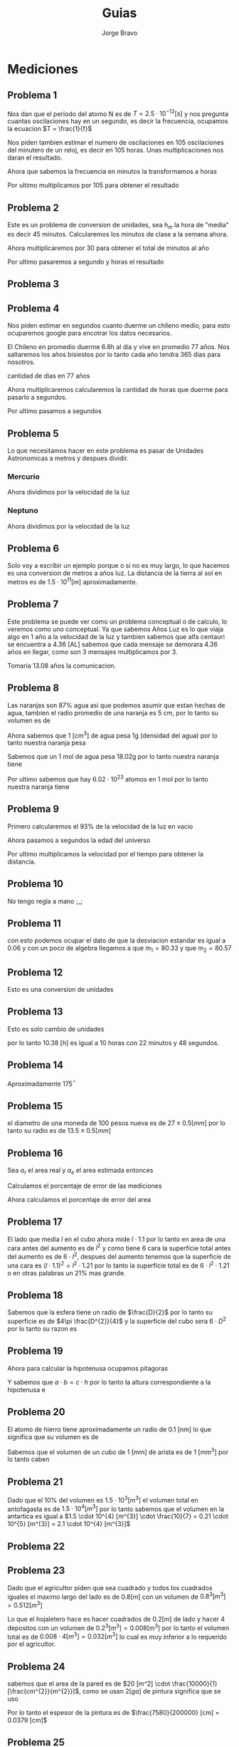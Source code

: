 #+TITLE: Guias
#+AUTHOR: Jorge Bravo
#+LATEX_HEADER: \newcommand{\res}{\textbf{Resultado: }}

* Mediciones
** Problema 1
Nos dan que el periodo del atomo N es de $T = 2.5 \cdot 10^{-12} [s]$ y nos pregunta cuantas oscilaciones
hay en un segundo, es decir la frecuencia, ocupamos la ecuacion $T = \frac{1}{f}$

\begin{equation*}
    f = \frac{1}{2.5 \cdot 10^{-12}} [s] = \frac{1}{2.5} \cdot \frac{1}{10^{-12}} [s] = 0.4 \cdot 10^{12} [s] = 4 \cdot 10^{11} [s]
\end{equation*}

Nos piden tambien estimar el numero de oscilaciones en 105 oscilaciones del minutero de un reloj, es decir
en 105 horas. Unas multiplicaciones nos daran el resultado.

\begin{equation*}
    4 \cdot 10^{11} [s] \cdot \frac{60}{1} [\frac{m}{s}] = 2.4 \cdot 10^{13} [m]
\end{equation*}

Ahora que sabemos la frecuencia en minutos la transformamos a horas
\begin{equation*}
    2.4 \cdot 10^{13} [m] \cdot \frac{60}{1} [\frac{h}{s}] = 2.4 \cdot 6 \cdot 10^{14} [h] = 1.44 \cdot 10^{15} [h]
\end{equation*}

Por ultimo multiplicamos por 105 para obtener el resultado
\begin{equation*}
    1.44 \cdot 10^{15} [h] \cdot 1.05 \cdot 10^{2} = 1.512 \cdot 10^{17}
\end{equation*}

** Problema 2
Este es un problema de conversion de unidades, sea $h_{m}$ la hora de "media" es decir 45 minutos.
Calcularemos los minutos de clase a la semana ahora.
\begin{equation*}
    9 [h_{m}] \cdot \frac{45}{1} [\frac{m}{h_{m}}] \cdot 3 + 7 [h_{m}] \cdot \frac{45}{1} [\frac{m}{h_{m}}] \cdot 2 = 1845 [m]
\end{equation*}

Ahora multiplicaremos por 30 para obtener el total de minutos al año
\begin{equation*}
    1845 [m] \cdot 30 = 55350 [m]
\end{equation*}

Por ultimo pasaremos a segundo y horas el resultado
\begin{equation*}
    55350 [m] \cdot \frac{60}{1} [\frac{s}{m}] = 3321000 [s]
\end{equation*}
\begin{equation*}
    55350 [m] \cdot \frac{1}{60} [\frac{m}{h}] = 922.5 [h]
\end{equation*}

** Problema 3
\begin{align*}
    \frac{4 \cdot (8.17 \cdot 10^{-5})^{2} \cdot (7.41 \cdot 10^{6})}{9.065 \cdot 10^{4}} &= \frac{4 \cdot (66.75 \cdot 10^{-10}) \cdot 7.41 \cdot 10^{6}}{9.065 \cdot 10^{4}}\\
    &= \frac{1978.47 \cdot 10^{-4}}{9.065 \cdot 10^{4}}\\
    &= 218.25 \cdot 10^{-8}\\
    &= 2.1825 \cdot 10^{-6}\\
    &\approx 2 \cdot 10^{-6}
\end{align*}

** Problema 4
Nos piden estimar en segundos cuanto duerme un chileno medio, para esto ocuparemos google para encotrar los
datos necesarios.

El Chileno en promedio duerme 6.8h al dia y vive en promedio 77 años. Nos saltaremos los años bisiestos
por lo tanto cada año tendra 365 dias para nosotros.

cantidad de dias en 77 años
\begin{equation*}
   77 [a] \cdot \frac{365}{1} [\frac{d}{a}] = 28105
\end{equation*}

Ahora multiplicaremos calcularemos la cantidad de horas que duerme para pasarlo a segundos.
\begin{equation*}
    6.8 [\frac{h}{d}] \cdot 28105 [d] = 191114 [h]
\end{equation*}

Por ultimo pasamos a segundos
\begin{equation*}
    191114 [h] \cdot \frac{3600}{1} [\frac{s}{h}] = 688010400 [s]
\end{equation*}

** Problema 5
Lo que necesitamos hacer en este problema es pasar de Unidades Astronomicas a metros y despues dividir.

*** Mercurio
\begin{equation*}
    0.387 [UA] \cdot \frac{1.5 \cdot 10^{11}}{1} [\frac{m}{UA}] = 0.5805 \cdot 10^{11} [m] = 5.805 \cdot 10^{10} [m]
\end{equation*}
Ahora dividimos por la velocidad de la luz
\begin{equation*}
    \frac{5.805 \cdot 10^{10} [m]}{3 \cdot 10^{8} [\frac{m}{s}]} = 1.935 \cdot 10^{2} [s] = 192.5 [s]
\end{equation*}

*** Neptuno
\begin{equation*}
    30.066 [UA] \cdot \frac{1.5 \cdot 10^{11}}{1} [\frac{m}{UA}] = 45.099 \cdot 10^{11} [m] = 4.509 \cdot 10^{12} [m]
\end{equation*}
Ahora dividimos por la velocidad de la luz
\begin{equation*}
    \frac{4.509 \cdot 10^{12} [m]}{3 \cdot 10^{8} [\frac{m}{s}]} = 1.503 \cdot 10^{4} [s] = 15030 [s]
\end{equation*}

** Problema 6
Solo voy a escribir un ejemplo porque o si no es muy largo, lo que hacemos es una conversion de metros a años
luz. La distancia de la tierra al sol en metros es de $1.5 \cdot 10^{11} [m]$ aproximadamente.

\begin{equation*}
    1.5 \cdot 10^{11} [m] \cdot \frac{1}{10^{16}} [\frac{AL}{m}] = 1.5 \cdot 10^{-5} [AL]
\end{equation*}
** Problema 7
Este problema se puede ver como un problema conceptual o de calculo, lo veremos como uno conceptual.
Ya que sabemos Años Luz es lo que viaja algo en 1 año a la velocidad de la luz y tambien sabemos que alfa
centauri se encuentra a 4.36 [AL] sabemos que cada mensaje se demorara 4.36 años en llegar, como son 3
mensajes multiplicamos por 3.

\begin{equation*}
    4.36 [a] * 3 = 13.08 [a]
\end{equation*}

Tomaria 13.08 años la comunicacion.

** Problema 8
Las naranjas son 87% agua asi que podemos asumir que estan hechas de agua, tambien el radio promedio
de una naranja es 5 cm, por lo tanto su volumen es de
\begin{equation*}
    \frac{4}{3} \cdot \pi \cdot 5^{3} [cm^{3}] = 523.6 [cm^{3}]
\end{equation*}

Ahora sabemos que 1 [cm^{3}] de agua pesa 1g (densidad del agua) por lo tanto nuestra naranja pesa
\begin{equation*}
    523.6 [cm^{3}] \cdot \frac{1}{1} [\frac{g}{cm^{3}}] = 523.6 [g]
\end{equation*}

Sabemos que un 1 mol de agua pesa 18.02g por lo tanto nuestra naranja tiene
\begin{equation*}
   523.6 [g] \cdot \frac{1}{18.02} [\frac{mol}{g}] = 29.1 [mol]
\end{equation*}

Por ultimo sabemos que hay $6.02 \cdot 10^{23}$ atomos en 1 mol por lo tanto nuestra naranja tiene
\begin{equation*}
    29.1 [mol] \cdot \frac{6.02 \cdot 10^{23}}{1} [\frac{atomos}{mol}] = 175.182 \cdot 10^{23} [atomos] = 1.75182 \cdot 10^{25} [atomos]
\end{equation*}
** Problema 9
Primero calcularemos el 93% de la velocidad de la luz en vacio
\begin{equation*}
    3 \cdot 10^{8} [\frac{m}{s}] \cdot 0.93 = 2.79 \cdot 10^{8} [\frac{m}{s}]
\end{equation*}
Ahora pasamos a segundos la edad del universo
\begin{equation*}
    1.2 \cdot 10^{10} \cdot \frac{365 \cdot 24 \cdot 3600}{1} [\frac{s}{a}] = 1.2 \cdot 10^{10} \cdot \frac{3.1536 \cdot 10^{7}}{1} [\frac{s}{a}] = 3.78432 \cdot 10^{17} [s]
\end{equation*}

Por ultimo multiplicamos la velocidad por el tiempo para obtener la distancia.
\begin{equation*}
    2.79 \cdot 10^{8} [\frac{m}{s}] \cdot 3.78432 \cdot 10^{17} [s] = 10.56 \cdot 10^{25} [m] = 1.056 \cdot 10^{26} [m]
\end{equation*}

** Problema 10
No tengo regla a mano ;_;
** Problema 11
\begin{align*}
    \frac{80.41 + 80.43 + 80.42 + 80.47 + 80.45 + 80.44 + m_{1} + m_{2}}{8} = 80.44\\
\implies 482.62 + m_{1} + m_{2} = 643.52\\
\implies m_{1} = 160.9 - m_{2}
\end{align*}

con esto podemos ocupar el dato de que la desviacion estandar es igual a 0.06 y con un poco de algebra
llegamos a que $m_{1} = 80.33$ y que $m_{2} = 80.57$

** Problema 12
Esto es una conversion de unidades
\begin{equation*}
    5.48 [h] \cdot \frac{3600}{1} [\frac{s}{h}] = 19728 [s]
\end{equation*}
\begin{equation*}
    6.428 [s] \cdot \frac{1}{60} [\frac{m}{s}] = 0.10713 [m]
\end{equation*}
\begin{equation*}
    6.428 [s] \cdot \frac{1}{3600} [\frac{h}{s}] = 23140.8 [h]
\end{equation*}

** Problema 13
Esto es solo cambio de unidades
\begin{equation*}
    0.38 [h] \cdot \frac{60}{1} [\frac{m}{h}] = 22.8 [m]
\end{equation*}
\begin{equation*}
    0.8 [m] \cdot \frac{60}{1} [\frac{s}{m}] = 48 [s]
\end{equation*}

por lo tanto 10.38 $[h]$ es igual a 10 horas con 22 minutos y 48 segundos.
** Problema 14
Aproximadamente 175$^{\circ}$

** Problema 15
el diametro de una moneda de 100 pesos nueva es de $27 \pm 0.5 [mm]$ por lo tanto su radio es de
$13.5 \pm 0.5 [mm]$
\begin{equation*}
    \pi \cdot (13.5 \pm 0.5 [mm])^{2} = 182.25\pi \pm 0.25\pi [mm^{2}] = 572.56 \pm 0.79 [mm^{2}]
\end{equation*}

** Problema 16
Sea $a_{r}$ el area real y $a_{e}$ el area estimada entonces
\begin{align*}
    a_{r} &= 105 [m] \cdot 216 [m] = 22680 [m^{2}]\\
    a_{e} &= 100 [m] \cdot 200 [m] = 20000 [m^{2}]
\end{align*}

Calculamos el porcentaje de error de las mediciones
\begin{align*}
    \frac{a_{e} - a_{r}}{a_{r}} \cdot 100 &= \frac{100 - 105}{105} \cdot 100 = -5\%\\
    \frac{l_{e} - l_{r}}{l_{r}} \cdot 100 &= \frac{200 - 216}{216} \cdot 100 = -7.4\%
\end{align*}

Ahora calculamos el porcentaje de error del area
\begin{equation*}
    \frac{20000 - 22680}{22680} \cdot 100 = -11.82\%
\end{equation*}

** Problema 17
El lado que media $l$ en el cubo ahora mide $l \cdot 1.1$ por lo tanto en area de una cara antes del aumento
es de $l^{2}$ y como tiene 6 cara la superficie total antes del aumento es de $6 \cdot l^{2}$, despues del
aumento tenemos que la superficie de una cara es $(l \cdot 1.1)^{2} = l^{2} \cdot 1.21$ por lo tanto la
superficie total es de $6 \cdot l^{2} \cdot 1.21$ o en otras palabras un 21% mas grande.

** Problema 18
Sabemos que la esfera tiene un radio de $\frac{D}{2}$ por lo tanto su superficie es de
$4\pi \frac{D^{2}}{4}$ y la superficie del cubo sera $6 \cdot D^{2}$ por lo tanto su razon
es
\begin{equation*}
    \frac{4 \pi D^{2}}{4 \cdot 6 D^{2}} = \frac{4\pi}{24} = \frac{\pi}{6}
\end{equation*}

** Problema 19
\begin{align*}
    20 [cm] \cdot h [cm] \cdot \frac12 &= 60\\
\implies h [cm] &= 6 [cm]
\end{align*}

Ahora para calcular la hipotenusa ocupamos pitagoras
\begin{equation*}
    c = \sqrt{400 + 36} [cm] = 20.9 [cm]
\end{equation*}

Y sabemos que $a \cdot b = c \cdot h$ por lo tanto la altura correspondiente a la hipotenusa e
\begin{equation*}
    h = \frac{20 \cdot 6}{20.9} [cm] = 5.74 [cm]
\end{equation*}

** Problema 20
El atomo de hierro tiene aproximadamente un radio de 0.1 [nm] lo que significa que su volumen es de
\begin{equation*}
    \frac{4}{3} \pi 0.1^{3} [nm^{3}] = 0.0042 [nm^{3}] \cdot \frac{10^{-216}}{1} [\frac{mm^{3}}{nm^{3}}] = 4.2 \cdot 10^{-219} [mm^{3}]
\end{equation*}
Sabemos que el volumen de un cubo de 1 [mm] de arista es de 1 [mm^3] por lo tanto caben
\begin{equation*}
    \frac{1}{4.2 \cdot 10^{-219}} = 2.4 \cdot 10^{-220} \approx 10^{-220}
\end{equation*}
** Problema 21
Dado que el 10% del volumen es $1.5 \cdot 10^{3} [m^{3}]$ el volumen total en antofagasta es de $1.5 \cdot 10^{4} [m^{3}]$ por lo tanto sabemos que el volumen en la antartica es igual a $1.5 \cdot 10^{4} [m^{3}] \cdot \frac{10}{7} = 0.21 \cdot 10^{5} [m^{3}] = 2.1 \cdot 10^{4} [m^{3}]$

** Problema 22
\begin{align*}
    2a^{3} [cm^{2}] &= 8000 [cm^{3}]\\
    a^{3} [cm^{3}] &= 4000 [cm^{3}]\\
    a [cm] &= 15.874 [cm]
\end{align*}

** Problema 23
Dado que el agricultor piden que sea cuadrado y todos los cuadrados iguales el maximo largo del lado es de
$0.8 [m]$ con un volumen de $0.8^{3} [m^{3}] = 0.512 [m^{3}]$

Lo que el hojaletero hace es hacer cuadrados de $0.2 [m]$ de lado y hacer 4 depositos con un volumen de $0.2^{3} [m^{3}] = 0.008 [m^{3}]$ por lo tanto el volumen total es de $0.008 \cdot 4 [m^{3}] = 0.032 [m^{3}]$ lo cual es muy inferior a lo requerido por el agricultor.

** Problema 24
sabemos que el area de la pared es de $20 [m^2] \cdot \frac{10000}{1} [\frac{cm^{2}}{m^{2}}]$, como se usan $2 [ga]$ de pintura significa que se uso
\begin{equation*}
    2 [gal] \cdot \frac{3.79}{1} [\frac{L}{gal}] = 7.58 [L] \cdot \frac{1000}{1} [\frac{cm^{3}}{L}] = 7580 cm^{3}
\end{equation*}

Por lo tanto el espesor de la pintura es de $\frac{7580}{200000} [cm] = 0.0379 [cm]$

** Problema 25
Sabemos que el agua esta hasta cierto nivel es decir que el volumen usado es de $\pi \cdot 35^{2} \cdot h [cm^{3}] = 3848.45h [cm^{3}]$, y cuando agregamos la silla este volumen se convierte en $\pi \cdot 35^{2} \cdot (h + 10) = 3848.45h [cm^{3}] + 38484.5 [cm^{3}]$ por lo tanto la silla tiene un volumen de 38484.5 $[cm^{3}]$
